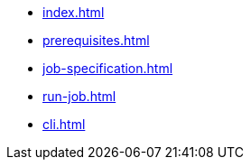 * xref:index.adoc[]
* xref:prerequisites.adoc[]
* xref:job-specification.adoc[]
* xref:run-job.adoc[]
* xref:cli.adoc[]
